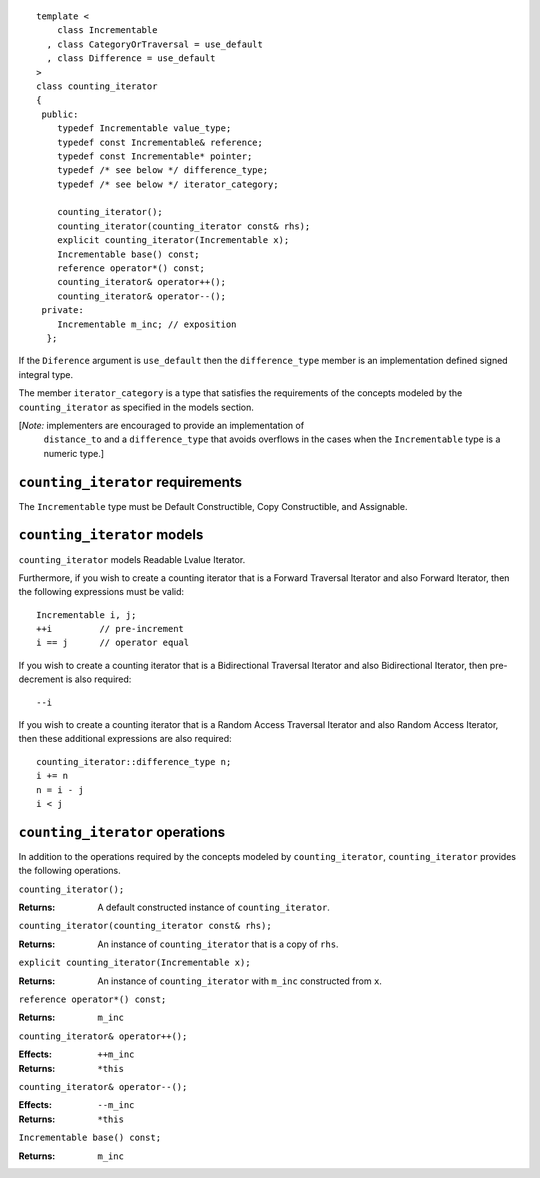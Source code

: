 ::

  template <
      class Incrementable
    , class CategoryOrTraversal = use_default
    , class Difference = use_default
  >
  class counting_iterator
  {
   public:
      typedef Incrementable value_type;
      typedef const Incrementable& reference;
      typedef const Incrementable* pointer;
      typedef /* see below */ difference_type;
      typedef /* see below */ iterator_category;

      counting_iterator();
      counting_iterator(counting_iterator const& rhs);
      explicit counting_iterator(Incrementable x);
      Incrementable base() const;
      reference operator*() const;
      counting_iterator& operator++();
      counting_iterator& operator--();
   private:
      Incrementable m_inc; // exposition
    };


If the ``Diference`` argument is ``use_default`` then the
``difference_type`` member is an implementation defined signed
integral type.

The member ``iterator_category`` is a type that satisfies the
requirements of the concepts modeled by the ``counting_iterator`` as
specified in the models section.


[*Note:* implementers are encouraged to provide an implementation of
  ``distance_to`` and a ``difference_type`` that avoids overflows in
  the cases when the ``Incrementable`` type is a numeric type.]

``counting_iterator`` requirements
..................................

The ``Incrementable`` type must be Default Constructible, Copy
Constructible, and Assignable. 


``counting_iterator`` models
............................

``counting_iterator`` models Readable Lvalue Iterator.

Furthermore, if you wish to create a counting iterator that is a
Forward Traversal Iterator and also Forward Iterator, then the
following expressions must be valid::

    Incrementable i, j;
    ++i         // pre-increment
    i == j      // operator equal

If you wish to create a counting iterator that is a Bidirectional
Traversal Iterator and also Bidirectional Iterator, then pre-decrement
is also required::

    --i

If you wish to create a counting iterator that is a Random Access
Traversal Iterator and also Random Access Iterator, then these
additional expressions are also required::

    counting_iterator::difference_type n;
    i += n
    n = i - j
    i < j




``counting_iterator`` operations
................................

In addition to the operations required by the concepts modeled by
``counting_iterator``, ``counting_iterator`` provides the following
operations.


``counting_iterator();``

:Returns: A default constructed instance of ``counting_iterator``.


``counting_iterator(counting_iterator const& rhs);``

:Returns: An instance of ``counting_iterator`` that is a copy of ``rhs``.



``explicit counting_iterator(Incrementable x);``

:Returns: An instance of ``counting_iterator`` with ``m_inc``
    constructed from ``x``.


``reference operator*() const;``

:Returns: ``m_inc``


``counting_iterator& operator++();``

:Effects: ``++m_inc``
:Returns: ``*this``


``counting_iterator& operator--();``

:Effects: ``--m_inc``
:Returns: ``*this``  


``Incrementable base() const;``

:Returns: ``m_inc``
